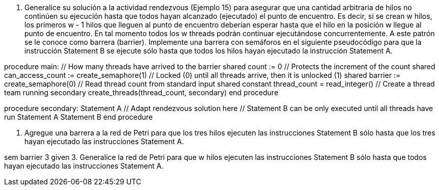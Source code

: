 1. Generalice su solución a la actividad rendezvous (Ejemplo 15) para asegurar que una cantidad arbitraria de hilos no continúen su ejecución hasta que todos hayan alcanzado (ejecutado) el punto de encuentro. Es decir, si se crean w hilos, los primeros w - 1 hilos que lleguen al punto de encuentro deberían esperar hasta que el hilo en la posición w llegue al punto de encuentro. En tal momento todos los w threads podrán continuar ejecutándose concurrentemente. A este patrón se le conoce como barrera (barrier). Implemente una barrera con semáforos en el siguiente pseudocódigo para que la instrucción Statement B se ejecute sólo hasta que todos los hilos hayan ejecutado la instrucción Statement A.

procedure main:
  // How many threads have arrived to the barrier
  shared count := 0
  // Protects the increment of the count
  shared can_access_count := create_semaphore(1)
  // Locked (0) until all threads arrive, then it is unlocked (1)
  shared barrier := create_semaphore(0)
  // Read thread count from standard input
  shared constant thread_count = read_integer()
  // Create a thread team running secondary
  create_threads(thread_count, secondary)
end procedure

procedure secondary:
  Statement A
  // Adapt rendezvous solution here
  // Statement B can be only executed until all threads have run Statement A
  Statement B
end procedure

2. Agregue una barrera a la red de Petri para que los tres hilos ejecuten las instrucciones Statement B sólo hasta que los tres hayan ejecutado las instrucciones Statement A.

sem barrier 3 given
3. Generalice la red de Petri para que w hilos ejecuten las instrucciones Statement B sólo hasta que todos hayan ejecutado las instrucciones Statement A.